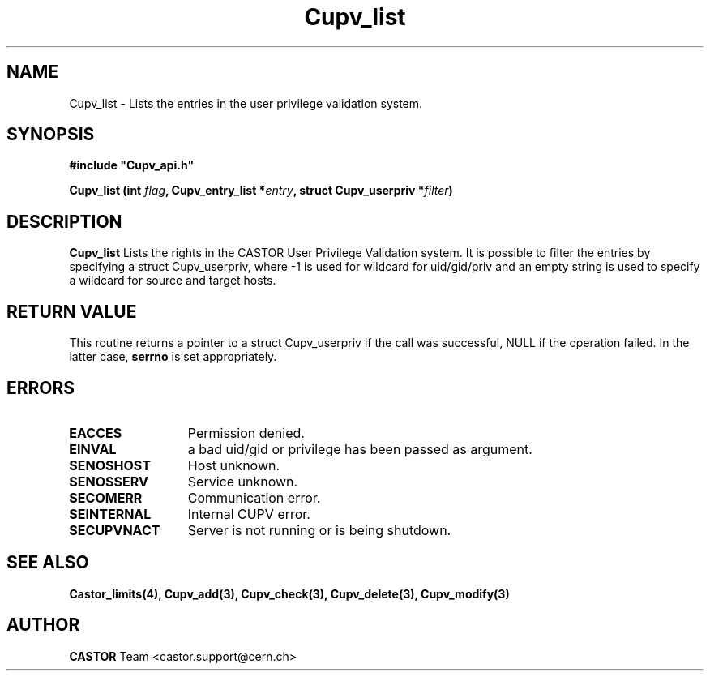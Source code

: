 .\" Copyright (C) 2002 by CERN/IT/DS/HSM
.\" All rights reserved
.\" 
.TH "Cupv_list" "3castor" "$Date: 2002/06/11 14:12:04 $" "CASTOR" "UPV Library Functions"
.SH "NAME"
Cupv_list \- Lists the entries in the user privilege validation system.
.SH "SYNOPSIS"
\fB#include "Cupv_api.h"\fR
.sp
.BI "Cupv_list (int " flag , 
.BI "Cupv_entry_list *"  entry , 
.BI "struct Cupv_userpriv *" filter ) 
.SH "DESCRIPTION"
.B Cupv_list
Lists the rights in the CASTOR User Privilege Validation system. It is possible to filter the entries by specifying a struct Cupv_userpriv, where \-1 is used for wildcard for uid/gid/priv and an empty string is used to specify a wildcard for source and target hosts.
.SH "RETURN VALUE"
This routine returns a pointer to a struct Cupv_userpriv if the call was successful, NULL if the operation
failed. In the latter case,
.B serrno
is set appropriately.
.SH "ERRORS"
.TP 1.3i
.B EACCES
Permission denied.
.TP 
.B EINVAL
a bad uid/gid or privilege has been passed as argument.
.TP 
.B SENOSHOST
Host unknown.
.TP 
.B SENOSSERV
Service unknown.
.TP 
.B SECOMERR
Communication error.
.TP 
.B SEINTERNAL
Internal CUPV error.
.TP 
.B SECUPVNACT
Server is not running or is being shutdown.
.SH "SEE ALSO"
.B Castor_limits(4), Cupv_add(3), Cupv_check(3), Cupv_delete(3),
.B Cupv_modify(3)
.SH "AUTHOR"
\fBCASTOR\fP Team <castor.support@cern.ch>

